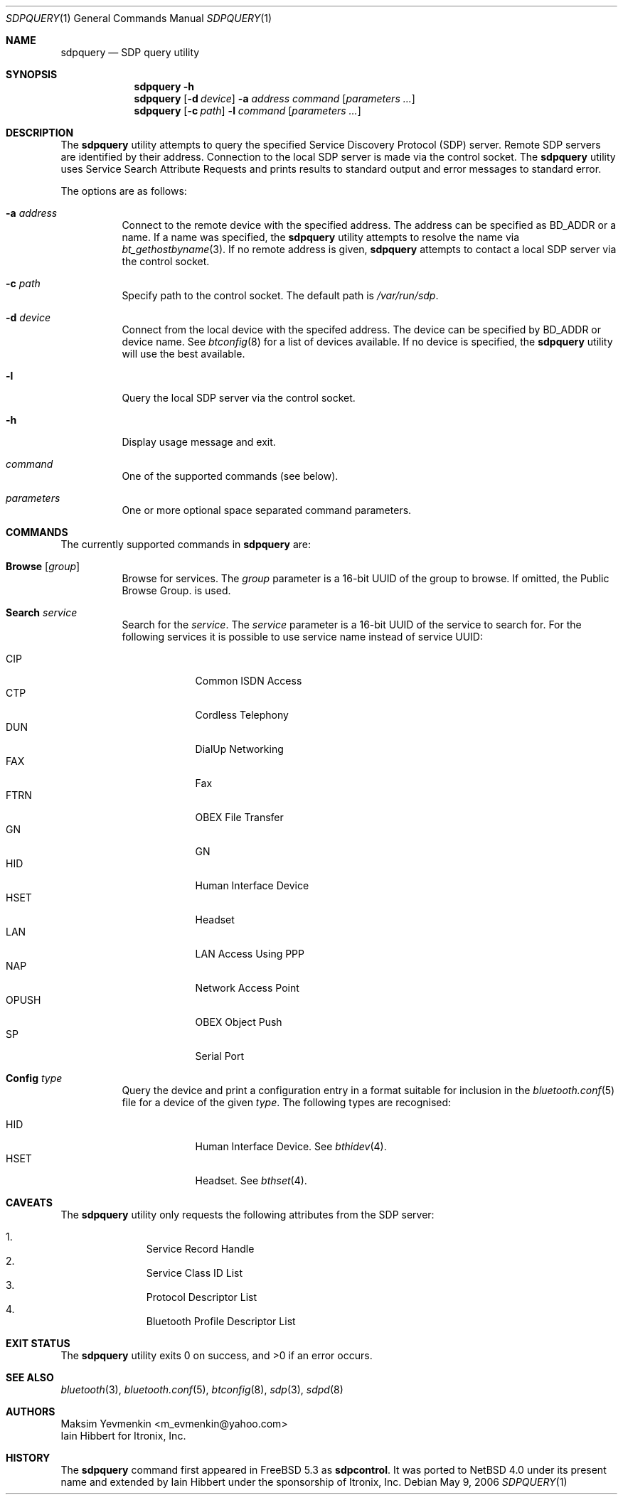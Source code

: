 .\"	$NetBSD: sdpquery.1,v 1.1 2006/06/19 15:44:56 gdamore Exp $
.\"
.\" Copyright (c) 2006 Itronix Inc.
.\" All rights reserved.
.\"
.\" Redistribution and use in source and binary forms, with or without
.\" modification, are permitted provided that the following conditions
.\" are met:
.\" 1. Redistributions of source code must retain the above copyright
.\"    notice, this list of conditions and the following disclaimer.
.\" 2. Redistributions in binary form must reproduce the above copyright
.\"    notice, this list of conditions and the following disclaimer in the
.\"    documentation and/or other materials provided with the distribution.
.\" 3. The name of Itronix Inc. may not be used to endorse
.\"    or promote products derived from this software without specific
.\"    prior written permission.
.\"
.\" THIS SOFTWARE IS PROVIDED BY ITRONIX INC. ``AS IS'' AND
.\" ANY EXPRESS OR IMPLIED WARRANTIES, INCLUDING, BUT NOT LIMITED
.\" TO, THE IMPLIED WARRANTIES OF MERCHANTABILITY AND FITNESS FOR A PARTICULAR
.\" PURPOSE ARE DISCLAIMED.  IN NO EVENT SHALL ITRONIX INC. BE LIABLE FOR ANY
.\" DIRECT, INDIRECT, INCIDENTAL, SPECIAL, EXEMPLARY, OR CONSEQUENTIAL DAMAGES
.\" (INCLUDING, BUT NOT LIMITED TO, PROCUREMENT OF SUBSTITUTE GOODS OR SERVICES;
.\" LOSS OF USE, DATA, OR PROFITS; OR BUSINESS INTERRUPTION) HOWEVER CAUSED AND
.\" ON ANY THEORY OF LIABILITY, WHETHER IN
.\" CONTRACT, STRICT LIABILITY, OR TORT (INCLUDING NEGLIGENCE OR OTHERWISE)
.\" ARISING IN ANY WAY OUT OF THE USE OF THIS SOFTWARE, EVEN IF ADVISED OF THE
.\" POSSIBILITY OF SUCH DAMAGE.
.\"
.\" Copyright (c) 2003 Maksim Yevmenkin <m_evmenkin@yahoo.com>
.\" All rights reserved.
.\"
.\" Redistribution and use in source and binary forms, with or without
.\" modification, are permitted provided that the following conditions
.\" are met:
.\" 1. Redistributions of source code must retain the above copyright
.\"    notice, this list of conditions and the following disclaimer.
.\" 2. Redistributions in binary form must reproduce the above copyright
.\"    notice, this list of conditions and the following disclaimer in the
.\"    documentation and/or other materials provided with the distribution.
.\"
.\" THIS SOFTWARE IS PROVIDED BY THE AUTHOR AND CONTRIBUTORS ``AS IS'' AND
.\" ANY EXPRESS OR IMPLIED WARRANTIES, INCLUDING, BUT NOT LIMITED TO, THE
.\" IMPLIED WARRANTIES OF MERCHANTABILITY AND FITNESS FOR A PARTICULAR PURPOSE
.\" ARE DISCLAIMED. IN NO EVENT SHALL THE AUTHOR OR CONTRIBUTORS BE LIABLE
.\" FOR ANY DIRECT, INDIRECT, INCIDENTAL, SPECIAL, EXEMPLARY, OR CONSEQUENTIAL
.\" DAMAGES (INCLUDING, BUT NOT LIMITED TO, PROCUREMENT OF SUBSTITUTE GOODS
.\" OR SERVICES; LOSS OF USE, DATA, OR PROFITS; OR BUSINESS INTERRUPTION)
.\" HOWEVER CAUSED AND ON ANY THEORY OF LIABILITY, WHETHER IN CONTRACT, STRICT
.\" LIABILITY, OR TORT (INCLUDING NEGLIGENCE OR OTHERWISE) ARISING IN ANY WAY
.\" OUT OF THE USE OF THIS SOFTWARE, EVEN IF ADVISED OF THE POSSIBILITY OF
.\" SUCH DAMAGE.
.\"
.\" $Id: sdpquery.1,v 1.1 2006/06/19 15:44:56 gdamore Exp $
.\" $FreeBSD: src/usr.sbin/bluetooth/sdpcontrol/sdpcontrol.8,v 1.6 2005/07/09 19:04:43 markus Exp $
.\"
.Dd May 9, 2006
.Dt SDPQUERY 1
.Os
.Sh NAME
.Nm sdpquery
.Nd SDP query utility
.Sh SYNOPSIS
.Nm
.Fl h
.Nm
.Op Fl d Ar device
.Fl a Ar address
.Ar command
.Op Ar parameters ...
.Nm
.Op Fl c Ar path
.Fl l
.Ar command
.Op Ar parameters ...
.Sh DESCRIPTION
The
.Nm
utility attempts to query the specified Service Discovery Protocol (SDP) server.
Remote SDP servers are identified by their address.
Connection to the local SDP server is made via the control socket.
The
.Nm
utility uses Service Search Attribute Requests and prints results to
standard output and error messages to standard error.
.Pp
The options are as follows:
.Bl -tag -width indent
.It Fl a Ar address
Connect to the remote device with the specified address.
The address can be specified as BD_ADDR or a name.
If a name was specified, the
.Nm
utility attempts to resolve the name via
.Xr bt_gethostbyname 3 .
If no remote address is given, 
.Nm
attempts to contact a local SDP server via the control socket.
.It Fl c Ar path
Specify path to the control socket.
The default path is
.Pa /var/run/sdp .
.It Fl d Ar device
Connect from the local device with the specifed address. The device can
be specified by BD_ADDR or device name. See
.Xr btconfig 8
for a list of devices available. If no device is specified, the
.Nm
utility will use the best available.
.It Fl l
Query the local SDP server via the control socket.
.It Fl h
Display usage message and exit.
.It Ar command
One of the supported commands (see below).
.It Ar parameters
One or more optional space separated command parameters.
.El
.Sh COMMANDS
The currently supported commands in
.Nm
are:
.Pp
.Bl -tag -width indent -compact
.It Cm Browse Op Ar group
Browse for services. The
.Ar group
parameter is a 16-bit UUID of the group to browse. If omitted,
the Public Browse Group. is used.
.Pp
.It Cm Search Ar service
Search for the
.Ar service .
The
.Ar service
parameter is a 16-bit UUID of the service to search for. For the following
services it is possible to use service name instead of service UUID:
.Pp
.Bl -tag -width OPUSHXX -compact
.It Dv CIP
Common ISDN Access
.It Dv CTP
Cordless Telephony
.It Dv DUN
DialUp Networking
.It Dv FAX
Fax
.It Dv FTRN
OBEX File Transfer
.It Dv GN
GN
.It Dv HID
Human Interface Device
.It Dv HSET
Headset
.It Dv LAN
LAN Access Using PPP
.It Dv NAP
Network Access Point
.It Dv OPUSH
OBEX Object Push
.It Dv SP
Serial Port
.El
.Pp
.It Cm Config Ar type 
Query the device and print a configuration entry in a format suitable for inclusion
in the
.Xr bluetooth.conf 5
file for a device of the given
.Ar type .
The following types are recognised:
.Pp
.Bl -tag -width OPUSHXX -compact
.It Dv HID
Human Interface Device. See
.Xr bthidev 4 .
.It Dv HSET
Headset. See
.Xr bthset 4 .
.El
.Pp
.El
.Sh CAVEATS
The
.Nm
utility only requests the following attributes from the SDP server:
.Pp
.Bl -enum -offset indent -compact
.It
Service Record Handle
.It
Service Class ID List
.It
Protocol Descriptor List
.It
Bluetooth Profile Descriptor List
.El
.Sh EXIT STATUS
.Ex -std
.Sh SEE ALSO
.Xr bluetooth 3 ,
.Xr bluetooth.conf 5 ,
.Xr btconfig 8 ,
.Xr sdp 3 ,
.Xr sdpd 8
.Sh AUTHORS
.An Maksim Yevmenkin Aq m_evmenkin@yahoo.com
.An Iain Hibbert for Itronix, Inc.
.Sh HISTORY
The
.Nm
command first appeared in
.Fx 5.3
as
.Nm sdpcontrol .
It was ported to
.Nx 4.0
under its present name and extended by
.An Iain Hibbert
under the sponsorship of Itronix, Inc.
